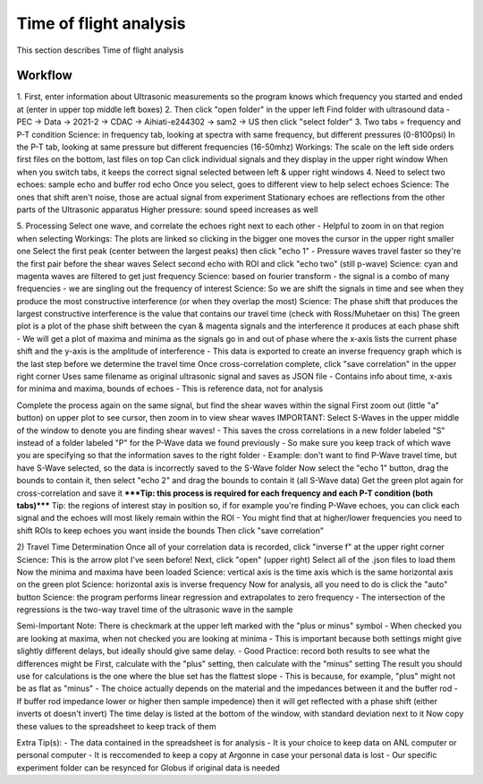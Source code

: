 .. _tof_analysis:

Time of flight analysis
=======================

This section describes Time of flight analysis


Workflow
------------

1.
First, enter information about Ultrasonic measurements so the program knows which frequency you started and ended at (enter in upper top middle left boxes)
2.
Then click "open folder" in the upper left
Find folder with ultrasound data
- PEC -> Data -> 2021-2 -> CDAC -> Aihiati-e244302 -> sam2 -> US then click "select folder"
3.
Two tabs = frequency and P-T condition
Science: in frequency tab, looking at spectra with same frequency, but different pressures (0-8100psi)
In the P-T tab, looking at same pressure but different frequencies (16-50mhz)
Workings:
The scale on the left side orders first files on the bottom, last files on top
Can click individual signals and they display in the upper right window
When when you switch tabs, it keeps the correct signal selected between left & upper right windows
4.
Need to select two echoes: sample echo and buffer rod echo
Once you select, goes to different view to help select echoes
Science: The ones that shift aren't noise, those are actual signal from experiment
Stationary echoes are reflections from the other parts of the Ultrasonic apparatus
Higher pressure: sound speed increases as well

5.
Processing
Select one wave, and correlate the echoes right next to each other
- Helpful to zoom in on that region when selecting
Workings: The plots are linked so clicking in the bigger one moves the cursor in the upper right smaller one
Select the first peak (center between the largest peaks) then click "echo 1"
- Pressure waves travel faster so they're the first pair before the shear waves
Select second echo with ROI and click "echo two" (still p-wave)
Science: cyan and magenta waves are filtered to get just frequency
Science: based on fourier transform - the signal is a combo of many frequencies - we are singling out the frequency of interest
Science: So we are shift the signals in time and see when they produce the most constructive interference (or when they overlap the most)
Science: The phase shift that produces the largest constructive interference is the value that contains our travel time (check with Ross/Muhetaer on this)
The green plot is a plot of the phase shift between the cyan & magenta signals and the interference it produces at each phase shift
- We will get a plot of maxima and minima as the signals go in and out of phase where the x-axis lists the current phase shift and the y-axis is the amplitude of interference
- This data is exported to create an inverse frequency graph which is the last step before we determine the travel time
Once cross-correlation complete, click "save correlation" in the upper right corner
Uses same filename as original ultrasonic signal and saves as JSON file
- Contains info about time, x-axis for minima and maxima, bounds of echoes
- This is reference data, not for analysis

Complete the process again on the same signal, but find the shear waves within the signal
First zoom out (little "a" button) on upper plot to see cursor, then zoom in to view shear waves
IMPORTANT: Select S-Waves in the upper middle of the window to denote you are finding shear waves!
- This saves the cross correlations in a new folder labeled "S" instead of a folder labeled "P" for the P-Wave data we found previously
- So make sure you keep track of which wave you are specifying so that the information saves to the right folder
- Example: don't want to find P-Wave travel time, but have S-Wave selected, so the data is incorrectly saved to the S-Wave folder
Now select the "echo 1" button, drag the bounds to contain it, then select "echo 2" and drag the bounds to contain it (all S-Wave data)
Get the green plot again for cross-correlation and save it
*****Tip: this process is required for each frequency and each P-T condition (both tabs)*****
Tip: the regions of interest stay in position so, if for example you're finding P-Wave echoes, you can click each signal and the echoes will most likely remain within the ROI
- You might find that at higher/lower frequencies you need to shift ROIs to keep echoes you want inside the bounds
Then click "save correlation"


2) Travel Time Determination
Once all of your correlation data is recorded, click "inverse f" at the upper right corner
Science: This is the arrow plot I've seen before!
Next, click "open" (upper right)
Select all of the .json files to load them
Now the minima and maxima have been loaded
Science: vertical axis is the time axis which is the same horizontal axis on the green plot
Science: horizontal axis is inverse frequency
Now for analysis, all you need to do is click the "auto" button 
Science: the program performs linear regression and extrapolates to zero frequency
- The intersection of the regressions is the two-way travel time of the ultrasonic wave in the sample

Semi-Important Note: There is checkmark at the upper left marked with the "plus or minus" symbol
- When checked you are looking at maxima, when not checked you are looking at minima
- This is important because both settings might give slightly different delays, but ideally should give same delay.
- Good Practice: record both results to see what the differences might be
First, calculate with the "plus" setting, then calculate with the "minus" setting
The result you should use for calculations is the one where the blue set has the flattest slope
- This is because, for example, "plus" might not be as flat as "minus"
- The choice actually depends on the material and the impedances between it and the buffer rod
- If buffer rod impedance lower or higher then sample impedence) then it will get reflected with a phase shift (either inverts ot doesn't invert)
The time delay is listed at the bottom of the window, with standard deviation next to it
Now copy these values to the spreadsheet to keep track of them

Extra Tip(s): 
- The data contained in the spreadsheet is for analysis
- It is your choice to keep data on ANL computer or personal computer
- It is reccomended to keep a copy at Argonne in case your personal data is lost
- Our specific experiment folder can be resynced for Globus if original data is needed
